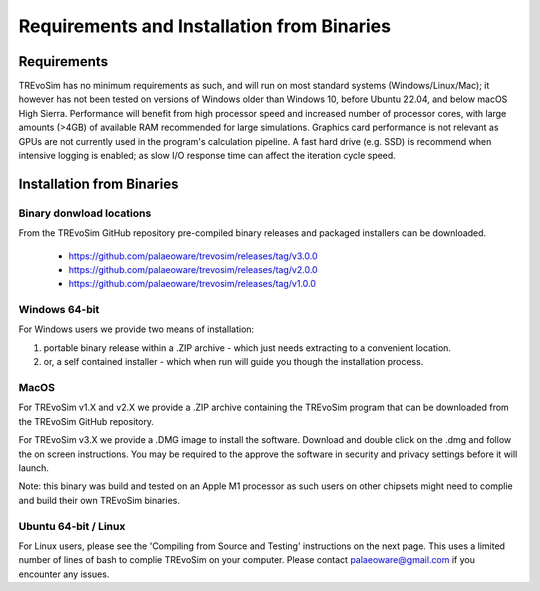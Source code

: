 .. _requirementsinstallation:

Requirements and Installation from Binaries
===========================================

Requirements
------------

TREvoSim has no minimum requirements as such, and will run on most standard systems (Windows/Linux/Mac); it however has not been tested on versions of Windows older than Windows 10, before Ubuntu 22.04, and below macOS High Sierra. Performance will benefit from high processor speed and increased number of processor cores, with large amounts (>4GB) of available RAM recommended for large simulations. Graphics card performance is not relevant as GPUs are not currently used in the program's calculation pipeline. A fast hard drive (e.g. SSD) is recommend when intensive logging is enabled; as slow I/O response time can affect the iteration cycle speed.

Installation from Binaries
--------------------------

Binary donwload locations
^^^^^^^^^^^^^^^^^^^^^^^^^

From the TREvoSim GitHub repository pre-compiled binary releases and packaged installers can be downloaded.

  - https://github.com/palaeoware/trevosim/releases/tag/v3.0.0
  - https://github.com/palaeoware/trevosim/releases/tag/v2.0.0
  - https://github.com/palaeoware/trevosim/releases/tag/v1.0.0


Windows 64-bit
^^^^^^^^^^^^^^

For Windows users we provide two means of installation:

1. portable binary release within a .ZIP archive - which just needs extracting to a convenient location.
2. or, a self contained installer - which when run will guide you though the installation process.

MacOS
^^^^^
For TREvoSim v1.X and v2.X we provide a .ZIP archive containing the TREvoSim program that can be downloaded from the TREvoSim GitHub repository.

For TREvoSim v3.X we provide a .DMG image to install the software. Download and double click on the .dmg and follow the on screen instructions. You may be required to the approve the software in security and privacy settings before it will launch.

Note: this binary was build and tested on an Apple M1 processor as such users on other chipsets might need to complie and build their own TREvoSim binaries.

Ubuntu 64-bit / Linux
^^^^^^^^^^^^^^^^^^^^^

For Linux users, please see the 'Compiling from Source and Testing' instructions on the next page. This uses a limited number of lines of bash to complie TREvoSim on your computer. Please contact palaeoware@gmail.com if you encounter any issues.